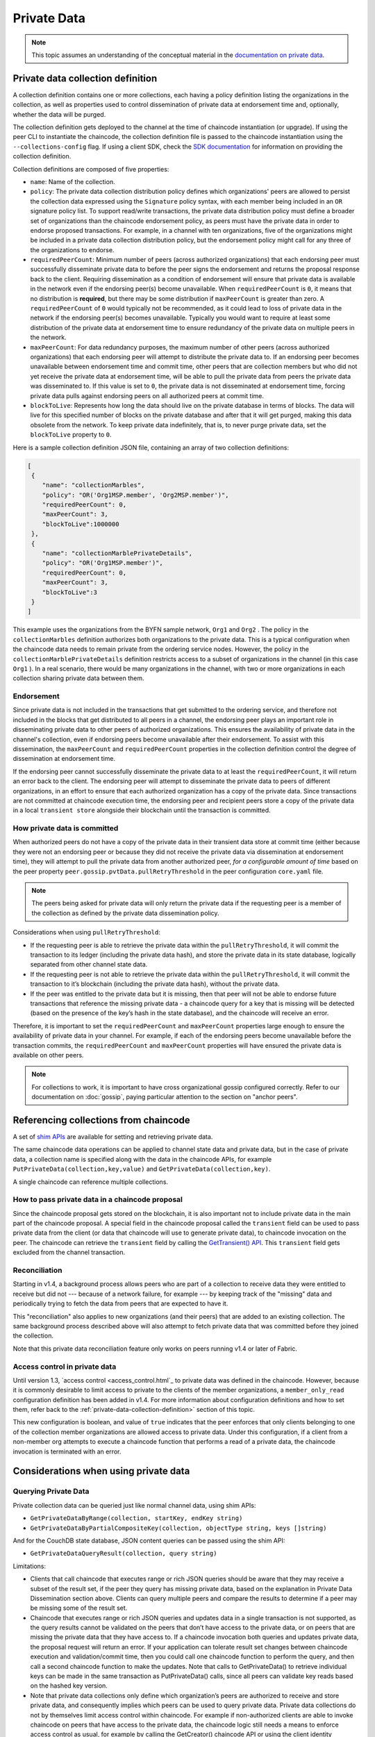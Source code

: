 Private Data
============

.. note:: This topic assumes an understanding of the conceptual material in the
          `documentation on private data <private-data/private-data.html>`_.

Private data collection definition
----------------------------------

A collection definition contains one or more collections, each having a policy
definition listing the organizations in the collection, as well as properties
used to control dissemination of private data at endorsement time and,
optionally, whether the data will be purged.

The collection definition gets deployed to the channel at the time of chaincode
instantiation (or upgrade). If using the peer CLI to instantiate the chaincode, the
collection definition file is passed to the chaincode instantiation
using the ``--collections-config`` flag. If using a client SDK, check the `SDK
documentation <https://fabric-sdk-node.github.io/>`_ for information on providing the collection
definition.

Collection definitions are composed of five properties:

* ``name``: Name of the collection.

* ``policy``: The private data collection distribution policy defines which
  organizations' peers are allowed to persist the collection data expressed using
  the ``Signature`` policy syntax, with each member being included in an ``OR``
  signature policy list. To support read/write transactions, the private data
  distribution policy must define a broader set of organizations than the chaincode
  endorsement policy, as peers must have the private data in order to endorse
  proposed transactions. For example, in a channel with ten organizations,
  five of the organizations might be included in a private data collection
  distribution policy, but the endorsement policy might call for any three
  of the organizations to endorse.

* ``requiredPeerCount``: Minimum number of peers (across authorized organizations)
  that each endorsing peer must successfully disseminate private data to before the
  peer signs the endorsement and returns the proposal response back to the client.
  Requiring dissemination as a condition of endorsement will ensure that private data
  is available in the network even if the endorsing peer(s) become unavailable. When
  ``requiredPeerCount`` is ``0``, it means that no distribution is **required**,
  but there may be some distribution if ``maxPeerCount`` is greater than zero. A
  ``requiredPeerCount`` of ``0`` would typically not be recommended, as it could
  lead to loss of private data in the network if the endorsing peer(s) becomes unavailable.
  Typically you would want to require at least some distribution of the private
  data at endorsement time to ensure redundancy of the private data on multiple
  peers in the network.

* ``maxPeerCount``: For data redundancy purposes, the maximum number of other
  peers (across authorized organizations) that each endorsing peer will attempt
  to distribute the private data to. If an endorsing peer becomes unavailable between
  endorsement time and commit time, other peers that are collection members but who
  did not yet receive the private data at endorsement time, will be able to pull
  the private data from peers the private data was disseminated to. If this value
  is set to ``0``, the private data is not disseminated at endorsement time,
  forcing private data pulls against endorsing peers on all authorized peers at
  commit time.

* ``blockToLive``: Represents how long the data should live on the private
  database in terms of blocks. The data will live for this specified number of
  blocks on the private database and after that it will get purged, making this
  data obsolete from the network. To keep private data indefinitely, that is, to
  never purge private data, set the ``blockToLive`` property to ``0``.

Here is a sample collection definition JSON file, containing an array of two
collection definitions:

.. code:: bash

 [
  {
     "name": "collectionMarbles",
     "policy": "OR('Org1MSP.member', 'Org2MSP.member')",
     "requiredPeerCount": 0,
     "maxPeerCount": 3,
     "blockToLive":1000000
  },
  {
     "name": "collectionMarblePrivateDetails",
     "policy": "OR('Org1MSP.member')",
     "requiredPeerCount": 0,
     "maxPeerCount": 3,
     "blockToLive":3
  }
 ]

This example uses the organizations from the BYFN sample network, ``Org1`` and
``Org2`` . The policy in the  ``collectionMarbles`` definition authorizes both
organizations to the private data. This is a typical configuration when the
chaincode data needs to remain private from the ordering service nodes. However,
the policy in the ``collectionMarblePrivateDetails`` definition restricts access
to a subset of organizations in the channel (in this case ``Org1`` ). In a real
scenario, there would be many organizations in the channel, with two or more
organizations in each collection sharing private data between them.

Endorsement
~~~~~~~~~~~

Since private data is not included in the transactions that get submitted to
the ordering service, and therefore not included in the blocks that get distributed
to all peers in a channel, the endorsing peer plays an important role in
disseminating private data to other peers of authorized organizations. This ensures
the availability of private data in the channel's collection, even if endorsing
peers become unavailable after their endorsement. To assist with this dissemination,
the  ``maxPeerCount`` and ``requiredPeerCount`` properties in the collection definition
control the degree of dissemination at endorsement time.

If the endorsing peer cannot successfully disseminate the private data to at least
the ``requiredPeerCount``, it will return an error back to the client. The endorsing
peer will attempt to disseminate the private data to peers of different organizations,
in an effort to ensure that each authorized organization has a copy of the private
data. Since transactions are not committed at chaincode execution time, the endorsing
peer and recipient peers store a copy of the private data in a local ``transient store``
alongside their blockchain until the transaction is committed.

How private data is committed
~~~~~~~~~~~~~~~~~~~~~~~~~~~~~

When authorized peers do not have a copy of the private data in their transient
data store at commit time (either because they were not an endorsing peer or because
they did not receive the private data via dissemination at endorsement time),
they will attempt to pull the private data from another authorized
peer, *for a configurable amount of time* based on the peer property
``peer.gossip.pvtData.pullRetryThreshold`` in the peer configuration ``core.yaml``
file.

.. note:: The peers being asked for private data will only return the private data
          if the requesting peer is a member of the collection as defined by the
          private data dissemination policy.

Considerations when using ``pullRetryThreshold``:

* If the requesting peer is able to retrieve the private data within the
  ``pullRetryThreshold``, it will commit the transaction to its ledger
  (including the private data hash), and store the private data in its
  state database, logically separated from other channel state data.

* If the requesting peer is not able to retrieve the private data within
  the ``pullRetryThreshold``, it will commit the transaction to it’s blockchain
  (including the private data hash), without the private data.

* If the peer was entitled to the private data but it is missing, then
  that peer will not be able to endorse future transactions that reference
  the missing private data - a chaincode query for a key that is missing will
  be detected (based on the presence of the key’s hash in the state database),
  and the chaincode will receive an error.

Therefore, it is important to set the ``requiredPeerCount`` and ``maxPeerCount``
properties large enough to ensure the availability of private data in your
channel. For example, if each of the endorsing peers become unavailable
before the transaction commits, the ``requiredPeerCount`` and ``maxPeerCount``
properties will have ensured the private data is available on other peers.

.. note:: For collections to work, it is important to have cross organizational
          gossip configured correctly. Refer to our documentation on :doc:`gossip`,
          paying particular attention to the section on "anchor peers".

Referencing collections from chaincode
--------------------------------------

A set of `shim APIs <https://godoc.org/github.com/hyperledger/fabric/core/chaincode/shim>`_
are available for setting and retrieving private data.

The same chaincode data operations can be applied to channel state data and
private data, but in the case of private data, a collection name is specified
along with the data in the chaincode APIs, for example
``PutPrivateData(collection,key,value)`` and ``GetPrivateData(collection,key)``.

A single chaincode can reference multiple collections.

How to pass private data in a chaincode proposal
~~~~~~~~~~~~~~~~~~~~~~~~~~~~~~~~~~~~~~~~~~~~~~~~

Since the chaincode proposal gets stored on the blockchain, it is also important
not to include private data in the main part of the chaincode proposal. A special
field in the chaincode proposal called the ``transient`` field can be used to pass
private data from the client (or data that chaincode will use to generate private
data), to chaincode invocation on the peer.  The chaincode can retrieve the
``transient`` field by calling the `GetTransient() API <https://github.com/hyperledger/fabric/blob/8b3cbda97e58d1a4ff664219244ffd1d89d7fba8/core/chaincode/shim/interfaces.go#L315-L321>`_.
This ``transient`` field gets excluded from the channel transaction.

Reconciliation
~~~~~~~~~~~~~~

Starting in v1.4, a background process allows peers who are part of a collection
to receive data they were entitled to receive but did not --- because of a network
failure, for example --- by keeping track of the "missing" data and periodically
trying to fetch the data from peers that are expected to have it.

This "reconciliation" also applies to new organizations (and their peers) that
are added to an existing collection. The same background process described above
will also attempt to fetch private data that was committed before they joined
the collection.

Note that this private data reconciliation feature only works on peers running
v1.4 or later of Fabric.

Access control in private data
~~~~~~~~~~~~~~~~~~~~~~~~~~~~~~

Until version 1.3, `access control <access_control.html`_ to private data was
defined in the chaincode. However, because it is commonly desirable to limit
access to private to the clients of the member organizations, a ``member_only_read``
configuration definition has been added in v1.4. For more information about
configuration definitions and how to set them, refer back to the
:ref:`private-data-collection-definition>` section of this topic.

This new configuration is boolean, and value of ``true`` indicates that the peer
enforces that only clients belonging to one of the collection member organizations
are allowed access to private data. Under this configuration, if a client from a
non-member org attempts to execute a chaincode function that performs a read of
a private data, the chaincode invocation is terminated with an error.

Considerations when using private data
--------------------------------------

Querying Private Data
~~~~~~~~~~~~~~~~~~~~~

Private collection data can be queried just like normal channel data, using
shim APIs:

* ``GetPrivateDataByRange(collection, startKey, endKey string)``
* ``GetPrivateDataByPartialCompositeKey(collection, objectType string, keys []string)``

And for the CouchDB state database, JSON content queries can be passed using the
shim API:

* ``GetPrivateDataQueryResult(collection, query string)``

Limitations:

* Clients that call chaincode that executes range or rich JSON queries should be aware
  that they may receive a subset of the result set, if the peer they query has missing
  private data, based on the explanation in Private Data Dissemination section
  above.  Clients can query multiple peers and compare the results to
  determine if a peer may be missing some of the result set.
* Chaincode that executes range or rich JSON queries and updates data in a single
  transaction is not supported, as the query results cannot be validated on the peers
  that don’t have access to the private data, or on peers that are missing the
  private data that they have access to. If a chaincode invocation both queries
  and updates private data, the proposal request will return an error. If your application
  can tolerate result set changes between chaincode execution and validation/commit time,
  then you could call one chaincode function to perform the query, and then call a second
  chaincode function to make the updates. Note that calls to GetPrivateData() to retrieve
  individual keys can be made in the same transaction as PutPrivateData() calls, since
  all peers can validate key reads based on the hashed key version.
* Note that private data collections only define which organization’s peers
  are authorized to receive and store private data, and consequently implies
  which peers can be used to query private data. Private data collections do not
  by themselves limit access control within chaincode. For example if
  non-authorized clients are able to invoke chaincode on peers that have access
  to the private data, the chaincode logic still needs a means to enforce access
  control as usual, for example by calling the GetCreator() chaincode API or
  using the client identity `chaincode library <https://github.com/hyperledger/fabric/tree/master/core/chaincode/shim/ext/cid>`__ .

Using Indexes with collections
------------------------------

The topic :doc:`couchdb_as_state_database` describes indexes that can be
applied to the channel’s state database to enable JSON content queries, by
packaging indexes in a ``META-INF/statedb/couchdb/indexes`` directory at chaincode
installation time.  Similarly, indexes can also be applied to private data
collections, by packaging indexes in a ``META-INF/statedb/couchdb/collections/<collection_name>/indexes``
directory. An example index is available `here <https://github.com/hyperledger/fabric-samples/blob/master/chaincode/marbles02_private/go/META-INF/statedb/couchdb/collections/collectionMarbles/indexes/indexOwner.json>`_.

Private Data Purging
~~~~~~~~~~~~~~~~~~~~

To keep private data indefinitely, that is, to never purge private data,
set ``blockToLive`` property to ``0``.

Recall that prior to commit, peers store private data in a local
transient data store. This data automatically gets purged when the transaction
commits.  But if a transaction was never submitted to the channel and
therefore never committed, the private data would remain in each peer’s
transient store.  This data is purged from the transient store after a
configurable number blocks by using the peer’s
``peer.gossip.pvtData.transientstoreMaxBlockRetention`` property in the peer
``core.yaml`` file.

Upgrading a collection definition
---------------------------------

If a collection is referenced by a chaincode, the chaincode will use the prior
collection definition unless a new collection definition is specified at upgrade
time. If a collection configuration is specified during the upgrade, a definition
for each of the existing collections must be included, and you can add new
collection definitions.

Collection updates becomes effective when a peer commits the block that
contains the chaincode upgrade transaction. Note that collections cannot be
deleted, as there may be prior private data hashes on the channel’s blockchain
that cannot be removed.

.. Licensed under Creative Commons Attribution 4.0 International License
   https://creativecommons.org/licenses/by/4.0/
